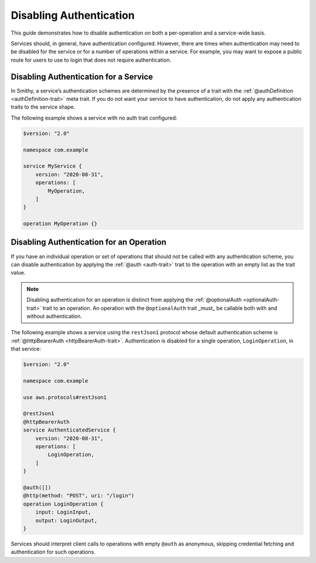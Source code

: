 .. _disabling-auth:

========================
Disabling Authentication
========================

This guide demonstrates how to disable authentication on both a per-operation
and a service-wide basis.

Services should, in general, have authentication configured. However, there are
times when authentication may need to be disabled for the service or for a
number of operations within a service. For example, you may want to expose a
public route for users to use to login that does not require authentication.


--------------------------------------
Disabling Authentication for a Service
--------------------------------------

In Smithy, a service’s authentication schemes are determined by the presence
of a trait with the :ref:`@authDefinition <authDefinition-trait>` meta trait.
If you do not want your service to have authentication, do not apply any
authentication traits to the service shape.

.. seealso:: :ref:`authentication-traits`

The following example shows a service with no auth trait configured:

.. code-block:: smithy

    $version: "2.0"

    namespace com.example

    service MyService {
        version: "2020-08-31",
        operations: [
            MyOperation,
        ]
    }

    operation MyOperation {}


-----------------------------------------
Disabling Authentication for an Operation
-----------------------------------------

If you have an individual operation or set of operations that should not be
called with any authentication scheme, you can disable authentication by
applying the :ref:`@auth <auth-trait>` trait to the operation with an empty
list as the trait value.

.. note::
    Disabling authentication for an operation is distinct from applying the
    :ref:`@optionalAuth <optionalAuth-trait>` trait to an operation. An
    operation with the ``@optionalAuth`` trait _must_ be callable both with and
    without authentication.

The following example shows a service using the ``restJson1`` protocol
whose default authentication scheme is :ref:`@httpBearerAuth <httpBearerAuth-trait>`.
Authentication is disabled for a single operation, ``LoginOperation``,
in that service:

.. code-block:: smithy

    $version: "2.0"

    namespace com.example

    use aws.protocols#restJson1

    @restJson1
    @httpBearerAuth
    service AuthenticatedService {
        version: "2020-08-31",
        operations: [
            LoginOperation,
        ]
    }

    @auth([])
    @http(method: "POST", uri: "/login")
    operation LoginOperation {
        input: LoginInput,
        output: LoginOutput,
    }

Services should interpret client calls to operations with empty ``@auth`` as
anonymous, skipping credential fetching and authentication for such operations.
